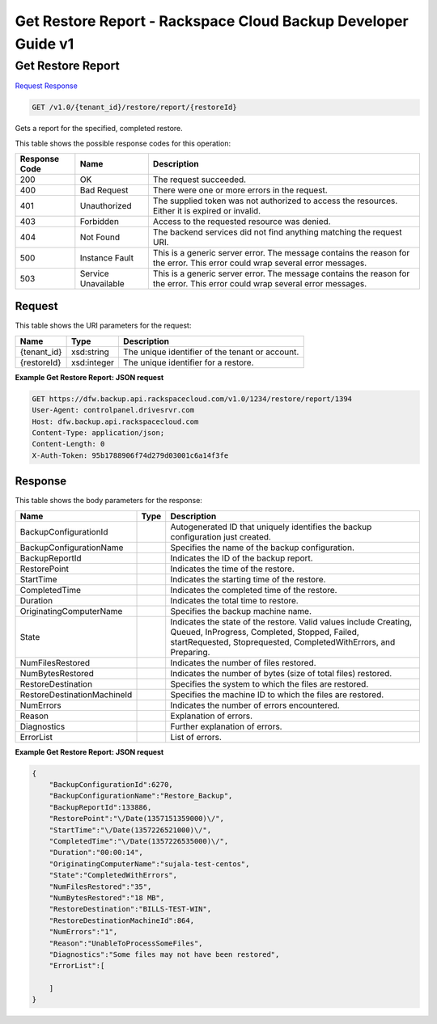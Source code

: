 =============================================================================
Get Restore Report -  Rackspace Cloud Backup Developer Guide v1
=============================================================================

Get Restore Report
~~~~~~~~~~~~~~~~~~~~~~~~~

`Request <GET_get_restore_report_v1.0_tenant_id_restore_report_restoreid_.rst#request>`__
`Response <GET_get_restore_report_v1.0_tenant_id_restore_report_restoreid_.rst#response>`__

.. code-block:: javascript

    GET /v1.0/{tenant_id}/restore/report/{restoreId}

Gets a report for the specified, completed restore.



This table shows the possible response codes for this operation:


+--------------------------+-------------------------+-------------------------+
|Response Code             |Name                     |Description              |
+==========================+=========================+=========================+
|200                       |OK                       |The request succeeded.   |
+--------------------------+-------------------------+-------------------------+
|400                       |Bad Request              |There were one or more   |
|                          |                         |errors in the request.   |
+--------------------------+-------------------------+-------------------------+
|401                       |Unauthorized             |The supplied token was   |
|                          |                         |not authorized to access |
|                          |                         |the resources. Either it |
|                          |                         |is expired or invalid.   |
+--------------------------+-------------------------+-------------------------+
|403                       |Forbidden                |Access to the requested  |
|                          |                         |resource was denied.     |
+--------------------------+-------------------------+-------------------------+
|404                       |Not Found                |The backend services did |
|                          |                         |not find anything        |
|                          |                         |matching the request URI.|
+--------------------------+-------------------------+-------------------------+
|500                       |Instance Fault           |This is a generic server |
|                          |                         |error. The message       |
|                          |                         |contains the reason for  |
|                          |                         |the error. This error    |
|                          |                         |could wrap several error |
|                          |                         |messages.                |
+--------------------------+-------------------------+-------------------------+
|503                       |Service Unavailable      |This is a generic server |
|                          |                         |error. The message       |
|                          |                         |contains the reason for  |
|                          |                         |the error. This error    |
|                          |                         |could wrap several error |
|                          |                         |messages.                |
+--------------------------+-------------------------+-------------------------+


Request
^^^^^^^^^^^^^^^^^

This table shows the URI parameters for the request:

+--------------------------+-------------------------+-------------------------+
|Name                      |Type                     |Description              |
+==========================+=========================+=========================+
|{tenant_id}               |xsd:string               |The unique identifier of |
|                          |                         |the tenant or account.   |
+--------------------------+-------------------------+-------------------------+
|{restoreId}               |xsd:integer              |The unique identifier    |
|                          |                         |for a restore.           |
+--------------------------+-------------------------+-------------------------+








**Example Get Restore Report: JSON request**


.. code::

    GET https://dfw.backup.api.rackspacecloud.com/v1.0/1234/restore/report/1394
    User-Agent: controlpanel.drivesrvr.com
    Host: dfw.backup.api.rackspacecloud.com
    Content-Type: application/json;
    Content-Length: 0
    X-Auth-Token: 95b1788906f74d279d03001c6a14f3fe


Response
^^^^^^^^^^^^^^^^^^


This table shows the body parameters for the response:

+----------------------------+------------------------+------------------------+
|Name                        |Type                    |Description             |
+============================+========================+========================+
|BackupConfigurationId       |                        |Autogenerated ID that   |
|                            |                        |uniquely identifies the |
|                            |                        |backup configuration    |
|                            |                        |just created.           |
+----------------------------+------------------------+------------------------+
|BackupConfigurationName     |                        |Specifies the name of   |
|                            |                        |the backup              |
|                            |                        |configuration.          |
+----------------------------+------------------------+------------------------+
|BackupReportId              |                        |Indicates the ID of the |
|                            |                        |backup report.          |
+----------------------------+------------------------+------------------------+
|RestorePoint                |                        |Indicates the time of   |
|                            |                        |the restore.            |
+----------------------------+------------------------+------------------------+
|StartTime                   |                        |Indicates the starting  |
|                            |                        |time of the restore.    |
+----------------------------+------------------------+------------------------+
|CompletedTime               |                        |Indicates the completed |
|                            |                        |time of the restore.    |
+----------------------------+------------------------+------------------------+
|Duration                    |                        |Indicates the total     |
|                            |                        |time to restore.        |
+----------------------------+------------------------+------------------------+
|OriginatingComputerName     |                        |Specifies the backup    |
|                            |                        |machine name.           |
+----------------------------+------------------------+------------------------+
|State                       |                        |Indicates the state of  |
|                            |                        |the restore. Valid      |
|                            |                        |values include          |
|                            |                        |Creating, Queued,       |
|                            |                        |InProgress, Completed,  |
|                            |                        |Stopped, Failed,        |
|                            |                        |startRequested,         |
|                            |                        |Stoprequested,          |
|                            |                        |CompletedWithErrors,    |
|                            |                        |and Preparing.          |
+----------------------------+------------------------+------------------------+
|NumFilesRestored            |                        |Indicates the number of |
|                            |                        |files restored.         |
+----------------------------+------------------------+------------------------+
|NumBytesRestored            |                        |Indicates the number of |
|                            |                        |bytes (size of total    |
|                            |                        |files) restored.        |
+----------------------------+------------------------+------------------------+
|RestoreDestination          |                        |Specifies the system to |
|                            |                        |which the files are     |
|                            |                        |restored.               |
+----------------------------+------------------------+------------------------+
|RestoreDestinationMachineId |                        |Specifies the machine   |
|                            |                        |ID to which the files   |
|                            |                        |are restored.           |
+----------------------------+------------------------+------------------------+
|NumErrors                   |                        |Indicates the number of |
|                            |                        |errors encountered.     |
+----------------------------+------------------------+------------------------+
|Reason                      |                        |Explanation of errors.  |
+----------------------------+------------------------+------------------------+
|Diagnostics                 |                        |Further explanation of  |
|                            |                        |errors.                 |
+----------------------------+------------------------+------------------------+
|ErrorList                   |                        |List of errors.         |
+----------------------------+------------------------+------------------------+





**Example Get Restore Report: JSON request**


.. code::

    {
        "BackupConfigurationId":6270,
        "BackupConfigurationName":"Restore_Backup",
        "BackupReportId":133886,
        "RestorePoint":"\/Date(1357151359000)\/",
        "StartTime":"\/Date(1357226521000)\/",
        "CompletedTime":"\/Date(1357226535000)\/",
        "Duration":"00:00:14",
        "OriginatingComputerName":"sujala-test-centos",
        "State":"CompletedWithErrors",
        "NumFilesRestored":"35",
        "NumBytesRestored":"18 MB",
        "RestoreDestination":"BILLS-TEST-WIN",
        "RestoreDestinationMachineId":864,
        "NumErrors":"1",
        "Reason":"UnableToProcessSomeFiles",
        "Diagnostics":"Some files may not have been restored",
        "ErrorList":[
        
        ]
    }
    

